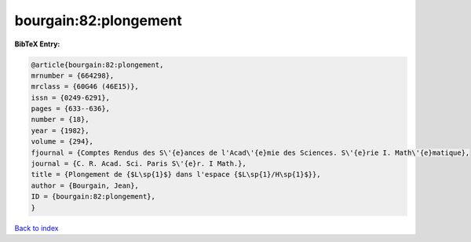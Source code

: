 bourgain:82:plongement
======================

.. :cite:t:`bourgain:82:plongement`

.. bibliography:: ../../All.bib

**BibTeX Entry:**

.. code-block:: bibtex

   @article{bourgain:82:plongement,
   mrnumber = {664298},
   mrclass = {60G46 (46E15)},
   issn = {0249-6291},
   pages = {633--636},
   number = {18},
   year = {1982},
   volume = {294},
   fjournal = {Comptes Rendus des S\'{e}ances de l'Acad\'{e}mie des Sciences. S\'{e}rie I. Math\'{e}matique},
   journal = {C. R. Acad. Sci. Paris S\'{e}r. I Math.},
   title = {Plongement de {$L\sp{1}$} dans l'espace {$L\sp{1}/H\sp{1}$}},
   author = {Bourgain, Jean},
   ID = {bourgain:82:plongement},
   }

`Back to index <../index>`_
